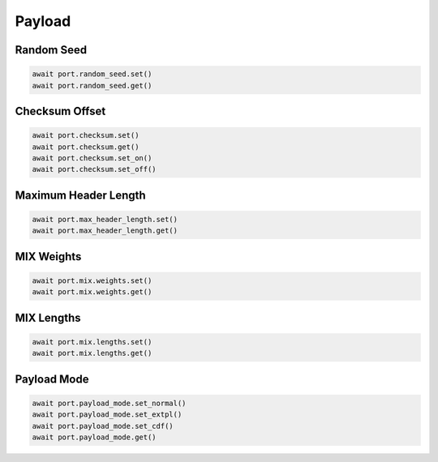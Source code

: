 Payload
=========================


Random Seed
-----------

.. code-block:: python

    await port.random_seed.set()
    await port.random_seed.get()


Checksum Offset
------------------

.. code-block:: python
    
    await port.checksum.set()
    await port.checksum.get()
    await port.checksum.set_on()
    await port.checksum.set_off()


Maximum Header Length
---------------------

.. code-block:: python

    await port.max_header_length.set()
    await port.max_header_length.get()


MIX Weights
---------------------

.. code-block:: python

    await port.mix.weights.set()
    await port.mix.weights.get()


MIX Lengths
---------------------

.. code-block:: python

    await port.mix.lengths.set()
    await port.mix.lengths.get()


Payload Mode
-------------

.. code-block:: python

    await port.payload_mode.set_normal()
    await port.payload_mode.set_extpl()
    await port.payload_mode.set_cdf()
    await port.payload_mode.get()